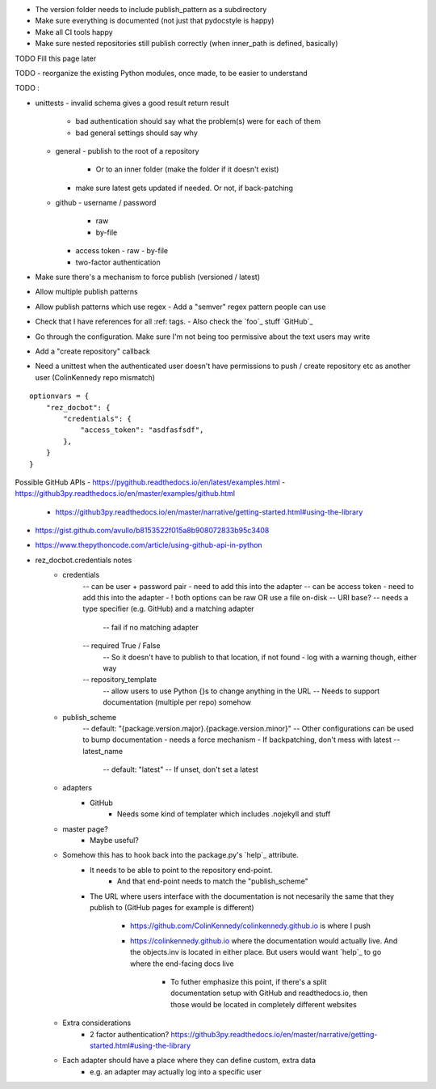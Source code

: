 - The version folder needs to include publish_pattern as a subdirectory
- Make sure everything is documented (not just that pydocstyle is happy)
- Make all CI tools happy
- Make sure nested repositories still publish correctly (when inner_path is defined, basically)


TODO Fill this page later

TODO - reorganize the existing Python modules, once made, to be easier to understand

TODO :

- unittests
  - invalid schema gives a good result return result
     - bad authentication should say what the problem(s) were for each of them
     - bad general settings should say why
  - general
    - publish to the root of a repository
      - Or to an inner folder (make the folder if it doesn't exist)
    - make sure latest gets updated if needed. Or not, if back-patching
  - github
    - username / password
      - raw
      - by-file
    - access token
      - raw
      - by-file
    - two-factor authentication

- Make sure there's a mechanism to force publish (versioned / latest)
- Allow multiple publish patterns
- Allow publish patterns which use regex
  - Add a "semver" regex pattern people can use

- Check that I have references for all :ref: tags.
  - Also check the `foo`_ stuff
  `GitHub`_

- Go through the configuration. Make sure I'm not being too permissive about the text users may write

- Add a "create repository" callback

- Need a unittest when the authenticated user doesn't have permissions to push / create repository etc as another user (ColinKennedy repo mismatch)

::

    optionvars = {
        "rez_docbot": {
            "credentials": {
                "access_token": "asdfasfsdf",
            },
        }
    }

Possible GitHub APIs
- https://pygithub.readthedocs.io/en/latest/examples.html
- https://github3py.readthedocs.io/en/master/examples/github.html
   - https://github3py.readthedocs.io/en/master/narrative/getting-started.html#using-the-library
- https://gist.github.com/avullo/b8153522f015a8b908072833b95c3408
- https://www.thepythoncode.com/article/using-github-api-in-python

- rez_docbot.credentials notes
    - credentials
        -- can be user + password pair - need to add this into the adapter
        -- can be access token - need to add this into the adapter
        - ! both options can be raw OR use a file on-disk
        -- URI base?
        -- needs a type specifier (e.g. GitHub) and a matching adapter
            -- fail if no matching adapter
        -- required True / False
            -- So it doesn't have to publish to that location, if not found
            - log with a warning though, either way
        -- repository_template
            -- allow users to use Python {}s to change anything in the URL
            -- Needs to support documentation (multiple per repo) somehow
    - publish_scheme
        -- default: "{package.version.major}.{package.version.minor}"
        -- Other configurations can be used to bump documentation
        - needs a force mechanism
        - If backpatching, don't mess with latest
        -- latest_name
            -- default: "latest"
            -- If unset, don't set a latest
    - adapters
        - GitHub
            - Needs some kind of templater which includes .nojekyll and stuff
    - master page?
        - Maybe useful?
    - Somehow this has to hook back into the package.py's `help`_ attribute.
        - It needs to be able to point to the repository end-point.
            - And that end-point needs to match the "publish_scheme"
        - The URL where users interface with the documentation is not necesarily
          the same that they publish to (GitHub pages for example is different)
            - https://github.com/ColinKennedy/colinkennedy.github.io is where I push
            - https://colinkennedy.github.io where the documentation would
              actually live. And the objects.inv is located in either place.
              But users would want `help`_ to go where the end-facing docs live
                - To futher emphasize this point, if there's a split
                  documentation setup with GitHub and readthedocs.io, then
                  those would be located in completely different websites
    - Extra considerations
        - 2 factor authentication? https://github3py.readthedocs.io/en/master/narrative/getting-started.html#using-the-library
    - Each adapter should have a place where they can define custom, extra data
        - e.g. an adapter may actually log into a specific user
